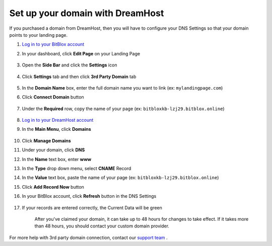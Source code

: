 ========
Set up your domain with DreamHost
========




If you purchased a domain from DreamHost, then you will have to configure your DNS Settings so that your domain points to your landing page.

		
.. contents::
    :local:
    :backlinks: top



1. `Log in to your BitBlox account <https://www.bitblox.me/welcome//>`__ 	
2. In your dashboard, click **Edit Page** on your Landing Page

    .. class:: screenshot

		|edit-my-landing-page-bitblox|
	
	
3. Open the **Side Bar** and click the **Settings** icon


	.. class:: screenshot

		|click-settings-bitblox|

		
4. Click **Settings** tab and then click **3rd Party Domain** tab

		
	.. class:: screenshot

		|click-3rd-party-domain-bitblox|


5. In the **Domain Name** box, enter the full domain name you want to link (ex: ``mylandingpage.com``)
6. Click **Connect Domain** button		
		
		
    .. class:: screenshot

		|click-connect-domain-bitblox|	
		
7. Under the **Required** row, copy the name of your page (ex: ``bitbloxkb-lzj29.bitblox.online``)		
		
			
		
    .. class:: screenshot

		|copy-bitblox-page-name|	
	
	
	
8. `Log in to your DreamHost account <https://panel.dreamhost.com/>`__ 	
	
9. In the **Main Menu**, click **Domains**

    .. class:: screenshot

		|dreamhost-open-domains|
		

10. Click **Manage Domains**

    .. class:: screenshot

		|dreamhost-click-manage-domains|


11. Under your domain, click **DNS**

    .. class:: screenshot

		|dreamhost-click-dns|	
	
	
12. In the **Name** text box, enter **www**
13. In the **Type** drop down menu, select **CNAME** Record
14. In the **Value** text box, paste the name of your page (ex: ``bitbloxkb-lzj29.bitblox.online``) 
15. Click **Add Record Now** button

    .. class:: screenshot

		|dreamhost-save-cname-record|	

	
16. In your BitBlox account, click **Refresh** button in the DNS Settings


	.. class:: screenshot

		|click-refresh-bitblox|

17. If your records are entered correctly, the Current Data will be green   
	
	
	.. class:: screenshot

		|bitblox-green|	
	
	
	
	.. note::

	After you've claimed your domain, it can take up to 48 hours for changes to take effect. If it takes more than 48 hours, you should contact your custom domain provider.
		

For more help with 3rd party domain connection,  contact our `support team <https://www.bitblox.me/support>`__ . 	
	

		
	
	
.. |edit-my-landing-page-bitblox| image:: _images/edit-my-landing-page-bitblox.jpg
.. |click-settings-bitblox| image:: _images/click-settings-bitblox.jpg
.. |click-3rd-party-domain-bitblox| image:: _images/click-3rd-party-domain-bitblox.jpg
.. |click-connect-domain-bitblox| image:: _images/click-connect-domain-bitblox.jpg
.. |copy-bitblox-page-name| image:: _images/copy-bitblox-page-name.jpg	


.. |dreamhost-open-domains| image:: _images/dreamhost-open-domains.png
.. |dreamhost-click-manage-domains| image:: _images/dreamhost-click-manage-domains.png
.. |dreamhost-click-dns| image:: _images/dreamhost-click-dns.png	
.. |dreamhost-save-cname-record| image:: _images/dreamhost-save-cname-record.jpg		
	
	
	
	
	
.. |click-refresh-bitblox| image:: _images/click-refresh-bitblox.jpg
.. |bitblox-green|	image:: _images/bitblox-green.jpg	
	